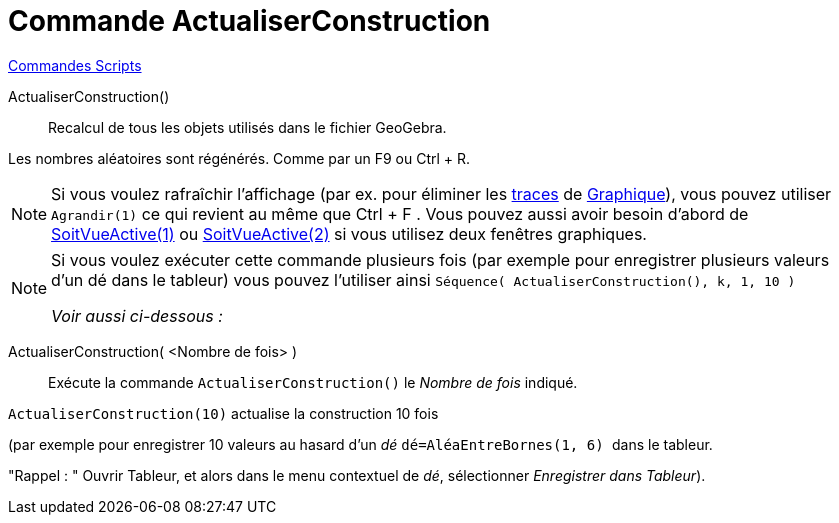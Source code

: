 = Commande ActualiserConstruction
:page-en: commands/UpdateConstruction
ifdef::env-github[:imagesdir: /fr/modules/ROOT/assets/images]

xref:commands/Commandes_Scripts.adoc[ Commandes Scripts]

ActualiserConstruction()::
  Recalcul de tous les objets utilisés dans le fichier GeoGebra.

Les nombres aléatoires sont régénérés. Comme par un [.kcode]#F9# ou [.kcode]#Ctrl# + [.kcode]#R#.

[NOTE]
====

Si vous voulez rafraîchir l'affichage (par ex. pour éliminer les xref:/Pister.adoc[traces] de
xref:/Graphique.adoc[Graphique]), vous pouvez utiliser `++Agrandir(1)++` ce qui revient au même que [.kcode]#Ctrl# + [.kcode]#F# .
Vous pouvez aussi avoir besoin d'abord de xref:/commands/SoitVueActive.adoc[SoitVueActive(1)] ou
xref:/commands/SoitVueActive.adoc[SoitVueActive(2)] si vous utilisez deux fenêtres graphiques.

====

[NOTE]
====

Si vous voulez exécuter cette commande plusieurs fois (par exemple pour enregistrer plusieurs valeurs d'un dé
dans le tableur) vous pouvez l'utiliser ainsi `++Séquence( ActualiserConstruction(), k, 1, 10 )++` 

_Voir aussi ci-dessous :_

====

ActualiserConstruction( <Nombre de fois> )::
  Exécute la commande `++ActualiserConstruction()++` le _Nombre de fois_ indiqué.

[EXAMPLE]
====

`++ActualiserConstruction(10)++` actualise la construction 10 fois 

(par exemple pour enregistrer 10 valeurs au hasard d'un _dé_ 
`++dé=AléaEntreBornes(1, 6) ++` dans le tableur.

"Rappel : " Ouvrir Tableur, et alors dans le menu contextuel de _dé_, sélectionner _Enregistrer dans Tableur_).

====

